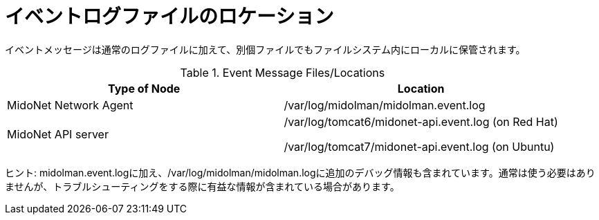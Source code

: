 [[log_file_locations]]
= イベントログファイルのロケーション

イベントメッセージは通常のログファイルに加えて、別個ファイルでもファイルシステム内にローカルに保管されます。

.Event Message Files/Locations
[options="header"]
|===============
|Type of Node|Location
|MidoNet Network Agent|/var/log/midolman/midolman.event.log
|MidoNet API server|
/var/log/tomcat6/midonet-api.event.log (on Red Hat)

/var/log/tomcat7/midonet-api.event.log (on Ubuntu)
|===============

ヒント: midolman.event.logに加え、/var/log/midolman/midolman.logに追加のデバッグ情報も含まれています。通常は使う必要はありませんが、トラブルシューティングをする際に有益な情報が含まれている場合があります。
